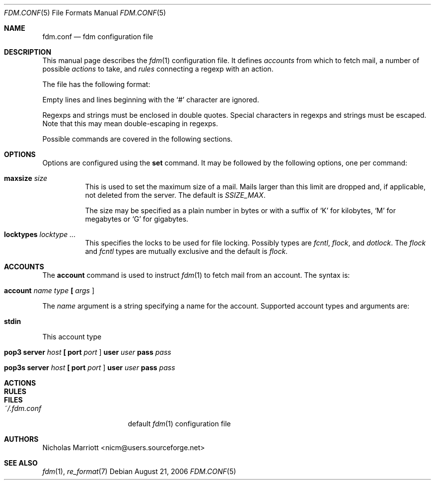 .\" $Id: fdm.conf.5,v 1.2 2006-08-21 08:02:54 nicm Exp $
.\"
.\" Copyright (c) 2006 Nicholas Marriott <nicm@users.sourceforge.net>
.\"
.\" Permission to use, copy, modify, and distribute this software for any
.\" purpose with or without fee is hereby granted, provided that the above
.\" copyright notice and this permission notice appear in all copies.
.\"
.\" THE SOFTWARE IS PROVIDED "AS IS" AND THE AUTHOR DISCLAIMS ALL WARRANTIES
.\" WITH REGARD TO THIS SOFTWARE INCLUDING ALL IMPLIED WARRANTIES OF
.\" MERCHANTABILITY AND FITNESS. IN NO EVENT SHALL THE AUTHOR BE LIABLE FOR
.\" ANY SPECIAL, DIRECT, INDIRECT, OR CONSEQUENTIAL DAMAGES OR ANY DAMAGES
.\" WHATSOEVER RESULTING FROM LOSS OF MIND, USE, DATA OR PROFITS, WHETHER
.\" IN AN ACTION OF CONTRACT, NEGLIGENCE OR OTHER TORTIOUS ACTION, ARISING
.\" OUT OF OR IN CONNECTION WITH THE USE OR PERFORMANCE OF THIS SOFTWARE.
.\"
.Dd August 21, 2006
.Dt FDM.CONF 5
.Os
.Sh NAME
.Nm fdm.conf
.Nd "fdm configuration file"
.Sh DESCRIPTION
This manual page describes the
.Xr fdm 1
configuration file. It defines
.Em accounts
from which to fetch mail, a number of possible
.Em actions
to take, and
.Em rules
connecting a regexp with an action.
.Pp
The file has the following format:
.Pp
Empty lines and lines beginning with the
.Sq #
character are ignored.
.Pp
Regexps and strings must be enclosed in double quotes. Special characters in
regexps and strings must be escaped. Note that this may mean double-escaping
in regexps.
.Pp
Possible commands are covered in the following sections.
.Sh OPTIONS
Options are configured using the
.Ic set
command.
It may be followed by the following options, one per command:
.Pp
.Bl -tag -width Ds
.It Ic maxsize Ar size
This is used to set the maximum size of a mail. Mails larger than this limit are dropped and, if applicable, not deleted from the server. The default is
.Em SSIZE_MAX .
.Pp
The size may be specified as a plain number in bytes or with a suffix of
.Ql K
for kilobytes,
.Ql M
for megabytes or
.Ql G
for gigabytes.
.It Ic locktypes Ar locktype Ar ...
This specifies the locks to be used for file locking. Possibly types are
.Em fcntl ,
.Em flock ,
and
.Em dotlock .
The 
.Em flock
and
.Em fcntl
types are mutually exclusive and the default is
.Em flock .
.Sh ACCOUNTS
The
.Ic account
command is used to instruct
.Xr fdm 1
to fetch mail from an account. The syntax is:
.Bl -tag -width Ds
.It Xo Ic account Ar name Ar type 
.Li [\&  Ar args Li ]
.Xc
.El
.Pp
The
.Ar name
argument is a string specifying a name for the account. Supported account types and arguments are:
.Bl -tag -width Ds
.It Xo Ic stdin 
.Xc
.El
This account type
.Bl -tag -width Ds
.It Xo Ic pop3 Ic server Ar host
.Li [\&  Ic port Ar port Li ]
.Ic user Ar user Ic pass Ar pass
.Xc
.El
.Bl -tag -width Ds
.It Xo Ic pop3s Ic server Ar host
.Li [\&  Ic port Ar port Li ]
.Ic user Ar user Ic pass Ar pass
.Xc
.El

.Sh ACTIONS
.Sh RULES

.Sh FILES
.Bl -tag -width "~/.fdm.confXXX" -compact
.It Pa ~/.fdm.conf
default
.Xr fdm 1
configuration file
.El
.Sh AUTHORS
.An Nicholas Marriott Aq nicm@users.sourceforge.net
.Sh SEE ALSO
.Xr fdm 1 ,
.Xr re_format 7
.Rs
